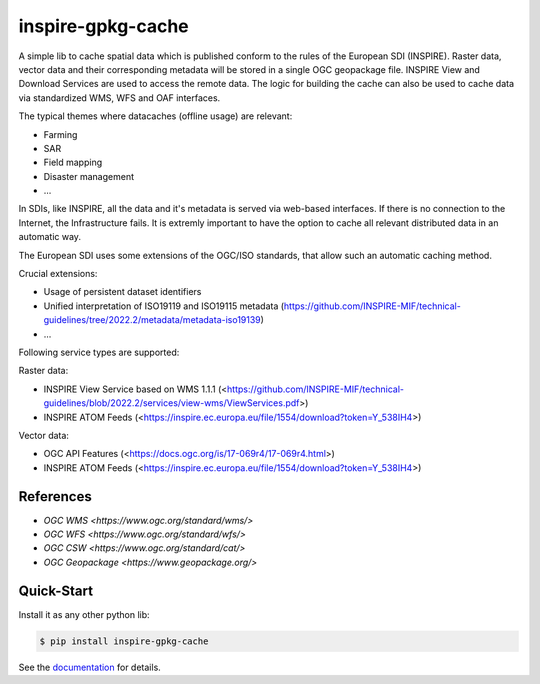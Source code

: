 inspire-gpkg-cache
==================

A simple lib to cache spatial data which is published conform to the rules of the European SDI (INSPIRE).
Raster data, vector data and their corresponding metadata will be stored in a single OGC geopackage file. 
INSPIRE View and Download Services are used to access the remote data. The logic for building the cache
can also be used to cache data via standardized WMS, WFS and OAF interfaces. 

The typical themes where datacaches (offline usage) are relevant:

* Farming
* SAR 
* Field mapping
* Disaster management
* ...

In SDIs, like INSPIRE, all the data and it's metadata is served via web-based interfaces. If there is no connection to the Internet,
the Infrastructure fails.
It is extremly important to have the option to cache all relevant distributed data in an automatic way.

The European SDI uses some extensions of the OGC/ISO standards, that allow such an automatic caching method. 

Crucial extensions:

* Usage of persistent dataset identifiers
* Unified interpretation of ISO19119 and ISO19115 metadata (https://github.com/INSPIRE-MIF/technical-guidelines/tree/2022.2/metadata/metadata-iso19139)
* ...

Following service types are supported:

Raster data:

* INSPIRE View Service based on WMS 1.1.1 (<https://github.com/INSPIRE-MIF/technical-guidelines/blob/2022.2/services/view-wms/ViewServices.pdf>)
* INSPIRE ATOM Feeds (<https://inspire.ec.europa.eu/file/1554/download?token=Y_538IH4>)

Vector data:

* OGC API Features (<https://docs.ogc.org/is/17-069r4/17-069r4.html>)
* INSPIRE ATOM Feeds (<https://inspire.ec.europa.eu/file/1554/download?token=Y_538IH4>)


References
----------

* `OGC WMS <https://www.ogc.org/standard/wms/>`
* `OGC WFS <https://www.ogc.org/standard/wfs/>`
* `OGC CSW <https://www.ogc.org/standard/cat/>`
* `OGC Geopackage <https://www.geopackage.org/>`


Quick-Start
-----------

Install it as any other python lib:

.. code-block:: bash

    $ pip install inspire-gpkg-cache

See the `documentation <https://inspire-gpkg-cache.readthedocs.io/en/latest/index.html>`_ for details.

